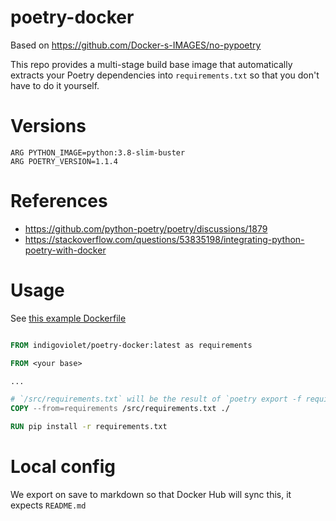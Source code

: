
* poetry-docker

Based on https://github.com/Docker-s-IMAGES/no-pypoetry

This repo provides a multi-stage build base image that automatically extracts your
Poetry dependencies into ~requirements.txt~ so that you don't have to do it
yourself.

* Versions

#+begin_example
ARG PYTHON_IMAGE=python:3.8-slim-buster
ARG POETRY_VERSION=1.1.4
#+end_example

* References

- https://github.com/python-poetry/poetry/discussions/1879
- https://stackoverflow.com/questions/53835198/integrating-python-poetry-with-docker

* Usage

See [[https://github.com/indigoviolet/poetry-docker/blob/master/Dockerfile-test][this example Dockerfile]]

#+begin_src dockerfile

FROM indigoviolet/poetry-docker:latest as requirements

FROM <your base>

...

# `/src/requirements.txt` will be the result of `poetry export -f requirements.txt --without-hashes`
COPY --from=requirements /src/requirements.txt ./

RUN pip install -r requirements.txt

#+end_src



* Local config

We export on save to markdown so that Docker Hub will sync this, it expects ~README.md~

# Local Variables:
# after-save-hook: org-md-export-to-markdown
# End:
